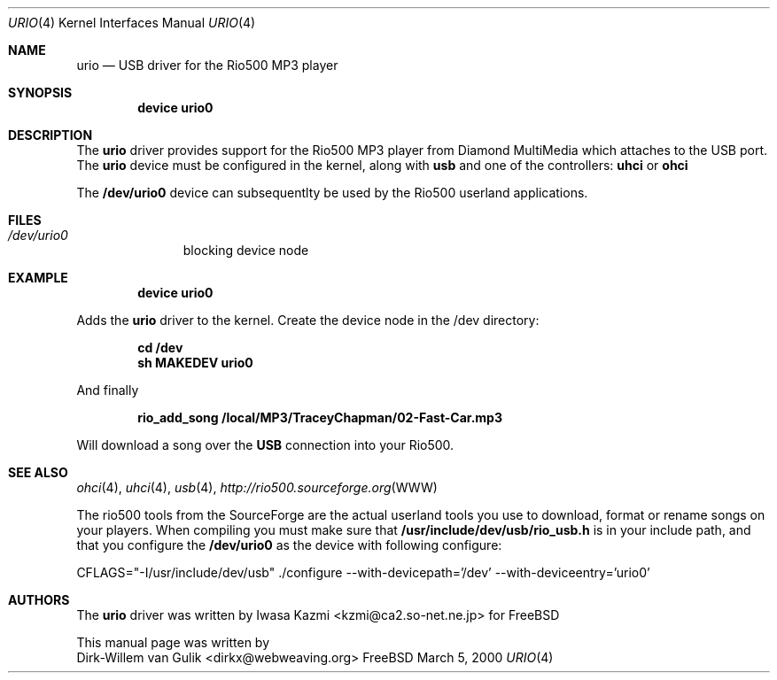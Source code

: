 .\" Copyright (c) 2000 Dirk-Willem van Gulik
.\" 	<dirkx@webweaving.org>. All rights reserved.
.\"
.\" Redistribution and use in source and binary forms, with or without
.\" modification, are permitted provided that the following conditions
.\" are met:
.\" 1. Redistributions of source code must retain the above copyright
.\"    notice, this list of conditions and the following disclaimer.
.\" 2. Redistributions in binary form must reproduce the above copyright
.\"    notice, this list of conditions and the following disclaimer in the
.\"    documentation and/or other materials provided with the distribution.
.\" 3. All advertising materials mentioning features or use of this software
.\"    must display the following acknowledgement:
.\"	This product includes software developed by Bill Paul.
.\" 4. Neither the name of the author nor the names of any co-contributors
.\"    may be used to endorse or promote products derived from this software
.\"   without specific prior written permission.
.\"
.\" THIS SOFTWARE IS PROVIDED BY NICK HIBMA AND CONTRIBUTORS ``AS IS'' AND
.\" ANY EXPRESS OR IMPLIED WARRANTIES, INCLUDING, BUT NOT LIMITED TO, THE
.\" IMPLIED WARRANTIES OF MERCHANTABILITY AND FITNESS FOR A PARTICULAR PURPOSE
.\" ARE DISCLAIMED.  IN NO EVENT SHALL NICK HIBMA OR THE VOICES IN HIS HEAD
.\" BE LIABLE FOR ANY DIRECT, INDIRECT, INCIDENTAL, SPECIAL, EXEMPLARY, OR
.\" CONSEQUENTIAL DAMAGES (INCLUDING, BUT NOT LIMITED TO, PROCUREMENT OF
.\" SUBSTITUTE GOODS OR SERVICES; LOSS OF USE, DATA, OR PROFITS; OR BUSINESS
.\" INTERRUPTION) HOWEVER CAUSED AND ON ANY THEORY OF LIABILITY, WHETHER IN
.\" CONTRACT, STRICT LIABILITY, OR TORT (INCLUDING NEGLIGENCE OR OTHERWISE)
.\" ARISING IN ANY WAY OUT OF THE USE OF THIS SOFTWARE, EVEN IF ADVISED OF
.\" THE POSSIBILITY OF SUCH DAMAGE.
.\"
.\"	$FreeBSD$
.\"
.Dd March 5, 2000
.Dt URIO 4
.Os FreeBSD
.Sh NAME
.Nm urio
.Nd USB driver for the Rio500 MP3 player
.Sh SYNOPSIS
.Cd "device urio0"
.Sh DESCRIPTION
The
.Nm
driver provides support for the Rio500 MP3 player from Diamond MultiMedia which attaches to the USB port. The
.Nm
device must be configured in the kernel, along with
.Nm usb
and one of the controllers:
.Nm uhci
or
.Nm ohci
.Pp
The 
.Nm /dev/urio0
device can subsequentlty be used by the Rio500 userland applications.
.Sh FILES
.Bl -tag -width /dev/ums0 -compact
.It Pa /dev/urio0
blocking device node 
.Sh EXAMPLE
.Dl device urio0
.Pp
Adds the
.Nm 
driver to the kernel. Create the device node in the /dev directory:
.Pp
.Dl cd /dev
.Dl sh MAKEDEV urio0
.Pp
And finally
.Pp
.Dl rio_add_song /local/MP3/TraceyChapman/02-Fast-Car.mp3
.Pp
Will download a song over the 
.Nm USB
connection into your Rio500.
.Pp
.Sh SEE ALSO
.Xr ohci 4 ,
.Xr uhci 4 ,
.Xr usb 4 ,
.Xr http://rio500.sourceforge.org WWW
.Pp
The rio500 tools from the SourceForge are the actual userland tools
you use to download, format or rename songs on your players. When
compiling you must make sure that 
.Nm /usr/include/dev/usb/rio_usb.h
is in your include path, and that you configure the
.Nm /dev/urio0
as the device with following configure:
.Pp
CFLAGS="-I/usr/include/dev/usb" ./configure --with-devicepath='/dev' --with-deviceentry='urio0'
.\".Sh HISTORY
.Sh AUTHORS
The
.Nm 
driver was written by
.An Iwasa Kazmi Aq kzmi@ca2.so-net.ne.jp
for
.Fx
.Pp
This manual page was written by
.An Dirk-Willem van Gulik Aq dirkx@webweaving.org
